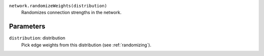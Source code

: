 ``network.randomizeWeights(distribution)``
   Randomizes connection strengths in the network.

Parameters
----------
``distribution``: distribution
	Pick edge weights from this distribution (see :ref:`randomizing`).

